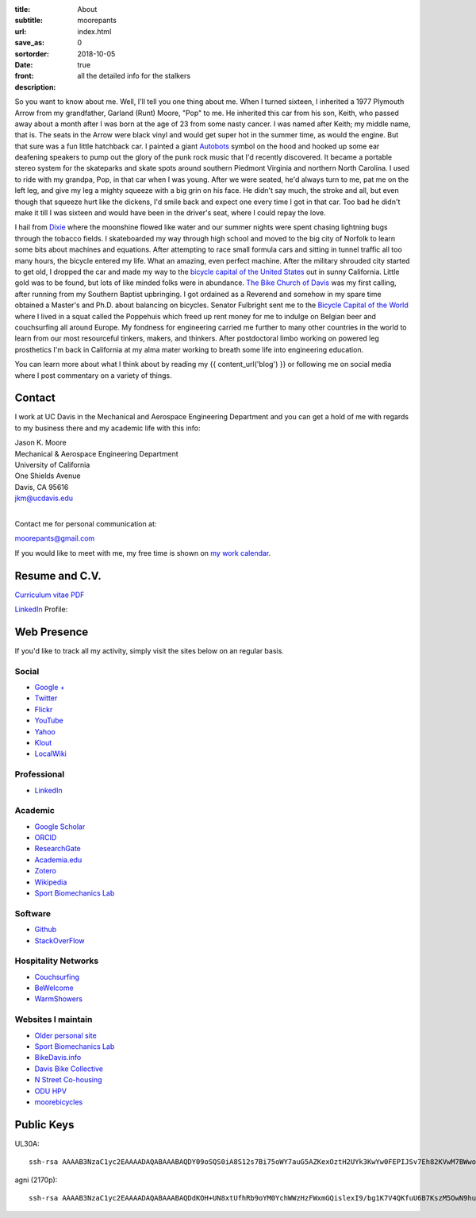 :title: About
:subtitle: moorepants
:url:
:save_as: index.html
:sortorder: 0
:date: 2018-10-05
:front: true
:description: all the detailed info for the stalkers

So you want to know about me. Well, I'll tell you one thing about me. When I
turned sixteen, I inherited a 1977 Plymouth Arrow from my grandfather, Garland
(Runt) Moore, "Pop" to me. He inherited this car from his son, Keith, who
passed away about a month after I was born at the age of 23 from some nasty
cancer. I was named after Keith; my middle name, that is. The seats in the
Arrow were black vinyl and would get super hot in the summer time, as would the
engine. But that sure was a fun little hatchback car. I painted a giant
Autobots_ symbol on the hood and hooked up some ear deafening speakers to pump
out the glory of the punk rock music that I'd recently discovered. It became a
portable stereo system for the skateparks and skate spots around southern
Piedmont Virginia and northern North Carolina. I used to ride with my grandpa,
Pop, in that car when I was young. After we were seated, he'd always turn to
me, pat me on the left leg, and give my leg a mighty squeeze with a big grin on
his face. He didn't say much, the stroke and all, but even though that squeeze
hurt like the dickens, I'd smile back and expect one every time I got in that
car. Too bad he didn't make it till I was sixteen and would have been in the
driver's seat, where I could repay the love.

.. _Autobots: http://en.wikipedia.org/wiki/Autobot

I hail from Dixie_ where the moonshine flowed like water and our summer nights
were spent chasing lightning bugs through the tobacco fields. I skateboarded my
way through high school and moved to the big city of Norfolk to learn some bits
about machines and equations. After attempting to race small formula cars and
sitting in tunnel traffic all too many hours, the bicycle entered my life. What
an amazing, even perfect machine. After the military shrouded city started to
get old, I dropped the car and made my way to the `bicycle capital of the
United States <http://en.wikipedia.org/wiki/Davis,_California>`_ out in sunny
California. Little gold was to be found, but lots of like minded folks were in
abundance. `The Bike Church of Davis <http://daviswiki.org/bike_church>`_ was
my first calling, after running from my Southern Baptist upbringing. I got
ordained as a Reverend and somehow in my spare time obtained a Master's and
Ph.D. about balancing on bicycles. Senator Fulbright sent me to the `Bicycle
Capital of the World`_ where I lived in a squat called the Poppehuis which
freed up rent money for me to indulge on Belgian beer and couchsurfing all
around Europe. My fondness for engineering carried me further to many other
countries in the world to learn from our most resourceful tinkers, makers, and
thinkers. After postdoctoral limbo working on powered leg prosthetics I'm back
in California at my alma mater working to breath some life into engineering
education.

.. _Dixie: http://en.wikipedia.org/wiki/Pittsylvania_County,_Virginia
.. _Bicycle Capital of the World: https://en.wikipedia.org/wiki/Netherlands

You can learn more about what I think about by reading my {{ content_url('blog') }}
or following me on social media where I post commentary on a variety of things.

Contact
=======

I work at UC Davis in the Mechanical and Aerospace Engineering Department and
you can get a hold of me with regards to my business there and my academic life
with this info:

| Jason K. Moore
| Mechanical & Aerospace Engineering Department
| University of California
| One Shields Avenue
| Davis, CA 95616
| jkm@ucdavis.edu
|

Contact me for personal communication at:

moorepants@gmail.com

If you would like to meet with me, my free time is shown on `my work calendar
<work-calendar.html>`_.

Resume and C.V.
===============

`Curriculum vitae PDF <{{ media_url("docs/JasonMoore_cv.pdf") }}>`_

LinkedIn_ Profile:

.. _LinkedIn: http://www.linkedin.com/pub/jason-moore/40/550/322_

.. raw:: html

   <script src="//platform.linkedin.com/in.js" type="text/javascript"></script>
   <script type="IN/MemberProfile"
     data-id="http://www.linkedin.com/pub/jason-moore/40/550/322"
     data-format="inline" data-related="false"></script>

Web Presence
============

If you'd like to track all my activity, simply visit the sites below on an
regular basis.

Social
------

- `Google + <https://plus.google.com/110966557175293116547>`_
- `Twitter <https://twitter.com/moorepants>`_
- `Flickr <http://www.flickr.com/photos/9067819@N03/>`_
- `YouTube <http://www.youtube.com/user/moorepants>`_
- `Yahoo <http://profile.yahoo.com/FZ7FUUIZEX2YXC7NKVWH3PKPQM/>`_
- `Klout <http://klout.com/#/moorepants>`_
- `LocalWiki <https://localwiki.org/Users/moorepants>`_

Professional
------------

- LinkedIn_

.. _LinkedIn: http://www.linkedin.com/pub/jason-moore/40/550/322_

Academic
--------

- `Google Scholar <http://scholar.google.com/citations?user=i9c-QOYAAAAJ>`_
- `ORCID <http://orcid.org/0000-0002-8698-6143>`_
- `ResearchGate <https://www.researchgate.net/profile/Jason_Moore/>`_
- `Academia.edu <http://ucdavis.academia.edu/JasonMoore>`_
- `Zotero <https://www.zotero.org/moorepants>`_
- `Wikipedia <http://en.wikipedia.org/wiki/User:Moorepants>`_
- `Sport Biomechanics Lab <http://biosport.ucdavis.edu>`_

Software
--------

- `Github <https://github.com/moorepants>`_
- `StackOverFlow <http://stackoverflow.com/users/467314/moorepants>`_

Hospitality Networks
--------------------

- `Couchsurfing <http://www.couchsurfing.org/people/moorepants/>`_
- `BeWelcome <http://www.bewelcome.org/members/moorepants>`_
- `WarmShowers <http://www.warmshowers.org/users/moorepants>`_

Websites I maintain
-------------------

- `Older personal site <http://moorepants.info/jkm/>`_
- `Sport Biomechanics Lab <http://biosport.ucdavis.edu>`_
- `BikeDavis.info <http://www.bikedavis.info>`_
- `Davis Bike Collective <http://www.davisbikecollective.org>`_
- `N Street Co-housing <http://www.nstreetcohousing.org>`_
- `ODU HPV <http://www.lions.odu.edu/~dlandman/hpv/>`_
- `moorebicycles <http://moorebicycles.blogspot.com/>`_

Public Keys
===========

UL30A::

  ssh-rsa AAAAB3NzaC1yc2EAAAADAQABAAABAQDY09oSQS0iA8S12s7Bi75oWY7auG5AZKexOztH2UYk3KwYw0FEPIJSv7Eh82KVwM7BWwo/erx7NXmM4gkuLziQJ8wPFSHh7X7rnnsVTQTO6pY+7cgFPUpQQuBxkatHpr1/x+vPtegXecob6ltDfZ5wDFVHMvS7FE1+oevc/HIuOzMEqrOrBD3B0THrA6WgTfpEk1vH9BjmgiIpGYDrD68SxtL0RPU2bx4BVxCbR7+5zA4qcxyWc9ZxJ+MMhYrwKFSbDbsop0cE5g6WeOTTnv1sf5HvFEYu1TE6yZkRjNbuP07dwuwlziKpOfLHtI4/lJgL6SM3oDATMij5Rj1V+Csx moorepants@gmail.com

agni (2170p)::

  ssh-rsa AAAAB3NzaC1yc2EAAAADAQABAAABAQDdKOH+UN8xtUfhRb9oYM0YchWWzHzFWxmGQislexI9/bg1K7V4QKfuU6B7KszM5OwN9huU4V+U+HsmKW2cFtbjXL6MBsgwA2y3vQWs5US6xRnaZ1oSQTDZPXux+7tvOlSLD6rFtUKvNcF/4qsecWkTOuVo/ZtaMOAm2lCVSEAXwB6sN8t4MyqltzFPfor/zsWjTVOmAnp3v4iMXb3F6FLPW6FGMLlYhSy6y5BEdCIVLyc5kfN6QduKqnht3krRa4ifEDMI8lFFieaxb4QBRR3fUdUmZjFJmVlmzp/uxtUbKzOpTXFwPcbtlp1wTXNwPUmrq2buvPhZN0l+vaCad8/1 moorepants@gmail.com

